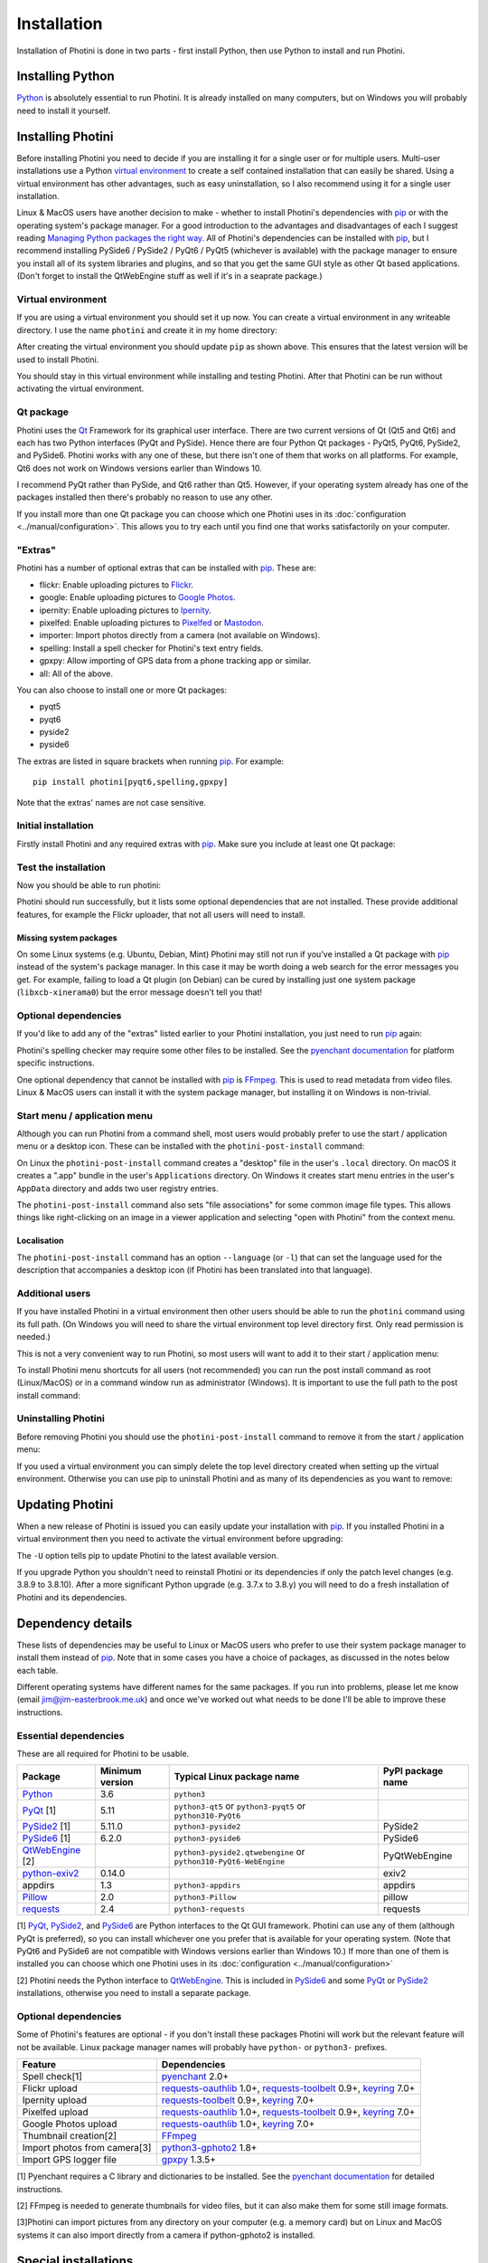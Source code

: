 .. This is part of the Photini documentation.
   Copyright (C)  2012-24  Jim Easterbrook.
   See the file DOC_LICENSE.txt for copying conditions.

.. |nbsp| unicode:: 0xA0
    :trim:

.. highlight:: none

Installation
============

Installation of Photini is done in two parts - first install Python, then use Python to install and run Photini.

Installing Python
-----------------

Python_ is absolutely essential to run Photini.
It is already installed on many computers, but on Windows you will probably need to install it yourself.

.. tabs::
    .. group-tab:: Linux/MacOS

        Python should already be installed, but make sure you have Python |nbsp| 3.
        Open a terminal window and run the ``python3`` command::

            jim@mint22:~$ python3 -V
            Python 3.12.3

        Note that the command is ``python3``.
        On some machines the ``python`` command still runs Python |nbsp| 2.
        If you do not have Python |nbsp| 3 installed then use your operating system's package manager to install it.

        You should also check what version of pip_ is installed::

            jim@mint22:~$ pip3 show pip
            Name: pip
            Version: 24.0
            Summary: The PyPA recommended tool for installing Python packages.
            Home-page: 
            Author: 
            Author-email: The pip developers <distutils-sig@python.org>
            License: MIT
            Location: /usr/lib/python3/dist-packages
            Requires: 
            Required-by: 

        Although pip_ is a Python package manager it should not be used to install packges under ``/usr/lib/``.
        This system directory should only be used by the operating system's package manager.
        With recent Python and pip versions you have to use a virtual environment to install other packages such as Photini.

    .. group-tab:: Windows

        I suggest reading `Using Python on Windows`_ before you begin.
        Go to https://www.python.org/downloads/windows/ and choose a suitable Python |nbsp| 3 installer.
        Use the 64-bit stable release with the highest version number that will run on your version of Windows.
        Beware of using very new releases though, as some of Photini's dependencies may not have been updated to work with the latest Python.

        .. image:: ../images/screenshot_090.png

        The first main installer screen should have an option to customise the installation.
        I recommend choosing this and selecting the following options.

        .. image:: ../images/screenshot_091.png

        * Documentation: If you are installing Python only to run Photini then you don't really need the Python documentation.
        * pip: You definitely need this!
        * tcl/tk and IDLE: not needed unless you want to edit Python files.
        * Python test suite: not needed.
        * py launcher: I recommend installing the launcher for all users.

        .. image:: ../images/screenshot_092.png

        * Install for all users: this is almost essential if you'd like to share one installation of Photini between two or more users. I also recommend it for single users as it helps keep your Python installation separate from your Photini installation.
        * Associate files with Python: recommended.
        * Create shortcuts for installed applications: optional.
        * Add Python to environment variables: I don't recommend this. The py launcher (previous screen) is a cleaner way to run Python than adding things to your PATH environment variable.
        * Precompile standard library: recommended.
        * Download debugging symbols: not needed.
        * Download debug binaries: not needed.

        After installing Python, start a command window such as ``cmd.exe``.
        Now try running the ``py`` launcher::

            C:\Users\Jim>py --list
            Installed Pythons found by py Launcher for Windows
             -3.8-64 *

        This shows that Python 3.8 is installed and available.

        Now try running pip_.
        Note the use of ``py`` to run pip, instead of requiring the Python scripts directory to be on your PATH::

            C:\Users\Jim>py -m pip show pip
            Name: pip
            Version: 21.1.1
            Summary: The PyPA recommended tool for installing Python packages.
            Home-page: https://pip.pypa.io/
            Author: The pip developers
            Author-email: distutils-sig@python.org
            License: MIT
            Location: c:\program files\python38\lib\site-packages
            Requires:
            Required-by:

        This shows that ``pip`` is installed in ``c:\program files\python38\lib\site-packages``, which is only writeable with administrator privileges.

        If you install packages with ``pip`` as a normal user (i.e. without administrator privileges) it will put them under your "roaming" application data directory, e.g. ``c:\users\jim\appdata\roaming\python\python38\site-packages``.
        I think this is a curious choice of location and strongly recommend using a "virtual environment" to install Photini and its dependencies in your choice of location.

        The following instructions assume a virtual environment is in use and activated.
        If you don't use a virtual environment then replace ``python`` with ``py`` and ``pip`` with ``py -m pip``.

Installing Photini
------------------

Before installing Photini you need to decide if you are installing it for a single user or for multiple users.
Multi-user installations use a Python `virtual environment`_ to create a self contained installation that can easily be shared.
Using a virtual environment has other advantages, such as easy uninstallation, so I also recommend using it for a single user installation.

Linux & MacOS users have another decision to make - whether to install Photini's dependencies with pip_ or with the operating system's package manager.
For a good introduction to the advantages and disadvantages of each I suggest reading `Managing Python packages the right way`_.
All of Photini's dependencies can be installed with pip_, but I recommend installing PySide6 / PySide2 / PyQt6 / PyQt5 (whichever is available) with the package manager to ensure you install all of its system libraries and plugins, and so that you get the same GUI style as other Qt based applications.
(Don't forget to install the QtWebEngine stuff as well if it's in a seaprate package.)

Virtual environment
^^^^^^^^^^^^^^^^^^^

If you are using a virtual environment you should set it up now.
You can create a virtual environment in any writeable directory.
I use the name ``photini`` and create it in my home directory:

.. tabs::
    .. group-tab:: Linux/MacOS

        ::

            jim@mint22:~$ python3 -m venv photini --system-site-packages
            jim@mint22:~$ source photini/bin/activate
            (photini) jim@mint22:~$ python -m pip install -U pip
            Requirement already satisfied: pip in ./photini/lib/python3.12/site-packages (24.0)
            Collecting pip
              Downloading pip-24.2-py3-none-any.whl.metadata (3.6 kB)
            Downloading pip-24.2-py3-none-any.whl (1.8 MB)
               ━━━━━━━━━━━━━━━━━━━━━━━━━━━━━━━━━━━━━━━━ 1.8/1.8 MB 694.4 kB/s eta 0:00:00
            Installing collected packages: pip
              Attempting uninstall: pip
                Found existing installation: pip 24.0
                Uninstalling pip-24.0:
                  Successfully uninstalled pip-24.0
            Successfully installed pip-24.2

        The option ``--system-site-packages`` makes packages installed with the system package manager (e.g. PyQt6) available within the virtual environment.

    .. group-tab:: Windows

        ::

            C:\Users\Jim>py -m venv photini

            C:\Users\Jim>photini\Scripts\activate.bat

            (photini) C:\Users\Jim>python -m pip install -U pip
            Requirement already satisfied: pip in c:\users\jim\photini\lib\site-packages (21.1.1)
            Collecting pip
              Downloading pip-24.2-py3-none-any.whl (1.8 MB)
                 |████████████████████████████████| 1.8 MB 1.7 MB/s
            Installing collected packages: pip
              Attempting uninstall: pip
                Found existing installation: pip 21.1.1
                Uninstalling pip-21.1.1:
                  Successfully uninstalled pip-21.1.1
            Successfully installed pip-24.2

        Note that after activating the virtual environment the ``py`` command is not needed.
        Python, pip, and other Python based commands are run directly.

After creating the virtual environment you should update ``pip`` as shown above.
This ensures that the latest version will be used to install Photini.

You should stay in this virtual environment while installing and testing Photini.
After that Photini can be run without activating the virtual environment.

Qt package
^^^^^^^^^^

Photini uses the Qt_ Framework for its graphical user interface.
There are two current versions of Qt (Qt5 and Qt6) and each has two Python interfaces (PyQt and PySide).
Hence there are four Python Qt packages - PyQt5, PyQt6, PySide2, and PySide6.
Photini works with any one of these, but there isn't one of them that works on all platforms.
For example, Qt6 does not work on Windows versions earlier than Windows |nbsp| 10.

I recommend PyQt rather than PySide, and Qt6 rather than Qt5.
However, if your operating system already has one of the packages installed then there's probably no reason to use any other.

If you install more than one Qt package you can choose which one Photini uses in its :doc:`configuration <../manual/configuration>`.
This allows you to try each until you find one that works satisfactorily on your computer.

"Extras"
^^^^^^^^

Photini has a number of optional extras that can be installed with pip_.
These are:

* flickr: Enable uploading pictures to Flickr_.
* google: Enable uploading pictures to `Google Photos`_.
* ipernity: Enable uploading pictures to Ipernity_.
* pixelfed: Enable uploading pictures to Pixelfed_ or Mastodon_.
* importer: Import photos directly from a camera (not available on Windows).
* spelling: Install a spell checker for Photini's text entry fields.
* gpxpy: Allow importing of GPS data from a phone tracking app or similar.
* all: All of the above.

You can also choose to install one or more Qt packages:

* pyqt5
* pyqt6
* pyside2
* pyside6

The extras are listed in square brackets when running pip_.
For example::

    pip install photini[pyqt6,spelling,gpxpy]

Note that the extras' names are not case sensitive.

Initial installation
^^^^^^^^^^^^^^^^^^^^

Firstly install Photini and any required extras with pip_.
Make sure you include at least one Qt package:

.. tabs::
    .. code-tab:: none Linux/MacOS

        (photini) jim@mint22:~$ pip install photini[pyqt5,gpxpy,spelling]
        Collecting photini[gpxpy,pyqt5,spelling]
          Downloading Photini-2024.8.2-py3-none-any.whl.metadata (11 kB)
        Collecting appdirs>=1.3 (from photini[gpxpy,pyqt5,spelling])
          Downloading appdirs-1.4.4-py2.py3-none-any.whl.metadata (9.0 kB)
        Collecting cachetools>=3.0 (from photini[gpxpy,pyqt5,spelling])
          Downloading cachetools-5.5.0-py3-none-any.whl.metadata (5.3 kB)
        Requirement already satisfied: chardet>=3.0 in /usr/lib/python3/dist-packages (from photini[gpxpy,pyqt5,spelling]) (5.2.0)
        Collecting exiv2>=0.16 (from photini[gpxpy,pyqt5,spelling])
          Downloading exiv2-0.17.0-cp312-cp312-manylinux_2_28_x86_64.whl.metadata (7.1 kB)
        Requirement already satisfied: filetype>=1.0 in /usr/lib/python3/dist-packages (from photini[gpxpy,pyqt5,spelling]) (1.2.0)
        Requirement already satisfied: Pillow>=2.0 in /usr/lib/python3/dist-packages (from photini[gpxpy,pyqt5,spelling]) (10.2.0)
        Requirement already satisfied: requests>=2.4 in /usr/lib/python3/dist-packages (from photini[gpxpy,pyqt5,spelling]) (2.31.0)
        Requirement already satisfied: PyQt5>=5.9 in /usr/lib/python3/dist-packages (from photini[gpxpy,pyqt5,spelling]) (5.15.10)
        Requirement already satisfied: PyQtWebEngine>=5.12 in /usr/lib/python3/dist-packages (from photini[gpxpy,pyqt5,spelling]) (5.15.6)
        Collecting gpxpy!=1.6.0,>=1.3.5 (from photini[gpxpy,pyqt5,spelling])
          Downloading gpxpy-1.6.2-py3-none-any.whl.metadata (5.9 kB)
        Collecting pyenchant>=2.0 (from photini[gpxpy,pyqt5,spelling])
          Downloading pyenchant-3.2.2-py3-none-any.whl.metadata (3.8 kB)
        Requirement already satisfied: PyQt5-sip<13,>=12.13 in /usr/lib/python3/dist-packages (from PyQt5>=5.9->photini[gpxpy,pyqt5,spelling]) (12.13.0)
        Downloading appdirs-1.4.4-py2.py3-none-any.whl (9.6 kB)
        Downloading cachetools-5.5.0-py3-none-any.whl (9.5 kB)
        Downloading exiv2-0.17.0-cp312-cp312-manylinux_2_28_x86_64.whl (15.3 MB)
           ━━━━━━━━━━━━━━━━━━━━━━━━━━━━━━━━━━━━━━━━ 15.3/15.3 MB 852.8 kB/s eta 0:00:00
        Downloading gpxpy-1.6.2-py3-none-any.whl (42 kB)
        Downloading pyenchant-3.2.2-py3-none-any.whl (55 kB)
        Downloading Photini-2024.8.2-py3-none-any.whl (418 kB)
        Installing collected packages: exiv2, appdirs, pyenchant, gpxpy, cachetools, photini
        Successfully installed appdirs-1.4.4 cachetools-5.5.0 exiv2-0.17.0 gpxpy-1.6.2 photini-2024.8.2 pyenchant-3.2.2
    .. code-tab:: none Windows

        (photini) C:\Users\Jim>pip install photini[pyqt5,gpxpy,spelling]
        Collecting photini[gpxpy,pyqt5,spelling]
          Downloading Photini-2024.8.2-py3-none-any.whl.metadata (11 kB)
        Collecting appdirs>=1.3 (from photini[gpxpy,pyqt5,spelling])
          Downloading appdirs-1.4.4-py2.py3-none-any.whl.metadata (9.0 kB)
        Collecting cachetools>=3.0 (from photini[gpxpy,pyqt5,spelling])
          Downloading cachetools-5.5.0-py3-none-any.whl.metadata (5.3 kB)
        Collecting chardet>=3.0 (from photini[gpxpy,pyqt5,spelling])
          Downloading chardet-5.2.0-py3-none-any.whl.metadata (3.4 kB)
        Collecting exiv2>=0.16 (from photini[gpxpy,pyqt5,spelling])
          Downloading exiv2-0.17.0-cp38-cp38-win_amd64.whl.metadata (7.3 kB)
        Collecting filetype>=1.0 (from photini[gpxpy,pyqt5,spelling])
          Downloading filetype-1.2.0-py2.py3-none-any.whl.metadata (6.5 kB)
        Collecting Pillow>=2.0 (from photini[gpxpy,pyqt5,spelling])
          Downloading pillow-10.4.0-cp38-cp38-win_amd64.whl.metadata (9.3 kB)
        Collecting requests>=2.4 (from photini[gpxpy,pyqt5,spelling])
          Downloading requests-2.32.3-py3-none-any.whl.metadata (4.6 kB)
        Collecting PyQt5>=5.9 (from photini[gpxpy,pyqt5,spelling])
          Downloading PyQt5-5.15.11-cp38-abi3-win_amd64.whl.metadata (2.1 kB)
        Collecting PyQtWebEngine>=5.12 (from photini[gpxpy,pyqt5,spelling])
          Downloading PyQtWebEngine-5.15.7-cp38-abi3-win_amd64.whl.metadata (1.9 kB)
        Collecting pyenchant>=2.0 (from photini[gpxpy,pyqt5,spelling])
          Downloading pyenchant-3.2.2-py3-none-win_amd64.whl.metadata (3.8 kB)
        Collecting gpxpy!=1.6.0,>=1.3.5 (from photini[gpxpy,pyqt5,spelling])
          Downloading gpxpy-1.6.2-py3-none-any.whl.metadata (5.9 kB)
        Collecting PyQt5-sip<13,>=12.15 (from PyQt5>=5.9->photini[gpxpy,pyqt5,spelling])
          Downloading PyQt5_sip-12.15.0-cp38-cp38-win_amd64.whl.metadata (439 bytes)
        Collecting PyQt5-Qt5<5.16.0,>=5.15.2 (from PyQt5>=5.9->photini[gpxpy,pyqt5,spelling])
          Downloading PyQt5_Qt5-5.15.2-py3-none-win_amd64.whl.metadata (552 bytes)
        Collecting PyQtWebEngine-Qt5<5.16.0,>=5.15.0 (from PyQtWebEngine>=5.12->photini[gpxpy,pyqt5,spelling])
          Downloading PyQtWebEngine_Qt5-5.15.2-py3-none-win_amd64.whl.metadata (584 bytes)
        Collecting charset-normalizer<4,>=2 (from requests>=2.4->photini[gpxpy,pyqt5,spelling])
          Downloading charset_normalizer-3.3.2-cp38-cp38-win_amd64.whl.metadata (34 kB)
        Collecting idna<4,>=2.5 (from requests>=2.4->photini[gpxpy,pyqt5,spelling])
          Downloading idna-3.8-py3-none-any.whl.metadata (9.9 kB)
        Collecting urllib3<3,>=1.21.1 (from requests>=2.4->photini[gpxpy,pyqt5,spelling])
          Downloading urllib3-2.2.3-py3-none-any.whl.metadata (6.5 kB)
        Collecting certifi>=2017.4.17 (from requests>=2.4->photini[gpxpy,pyqt5,spelling])
          Downloading certifi-2024.8.30-py3-none-any.whl.metadata (2.2 kB)
        Downloading appdirs-1.4.4-py2.py3-none-any.whl (9.6 kB)
        Downloading cachetools-5.5.0-py3-none-any.whl (9.5 kB)
        Downloading chardet-5.2.0-py3-none-any.whl (199 kB)
        Downloading exiv2-0.17.0-cp38-cp38-win_amd64.whl (8.5 MB)
           ---------------------------------------- 8.5/8.5 MB 453.3 kB/s eta 0:00:00
        Downloading filetype-1.2.0-py2.py3-none-any.whl (19 kB)
        Downloading gpxpy-1.6.2-py3-none-any.whl (42 kB)
        Downloading pillow-10.4.0-cp38-cp38-win_amd64.whl (2.6 MB)
           ---------------------------------------- 2.6/2.6 MB 457.0 kB/s eta 0:00:00
        Downloading pyenchant-3.2.2-py3-none-win_amd64.whl (11.9 MB)
           ---------------------------------------- 11.9/11.9 MB 393.6 kB/s eta 0:00:00
        Downloading PyQt5-5.15.11-cp38-abi3-win_amd64.whl (6.9 MB)
           ---------------------------------------- 6.9/6.9 MB 411.9 kB/s eta 0:00:00
        Downloading PyQtWebEngine-5.15.7-cp38-abi3-win_amd64.whl (184 kB)
        Downloading requests-2.32.3-py3-none-any.whl (64 kB)
        Downloading Photini-2024.8.2-py3-none-any.whl (418 kB)
        Downloading certifi-2024.8.30-py3-none-any.whl (167 kB)
        Downloading charset_normalizer-3.3.2-cp38-cp38-win_amd64.whl (99 kB)
        Downloading idna-3.8-py3-none-any.whl (66 kB)
        Downloading PyQt5_Qt5-5.15.2-py3-none-win_amd64.whl (50.1 MB)
           ---------------------------------------- 50.1/50.1 MB 439.4 kB/s eta 0:00:00
        Downloading PyQt5_sip-12.15.0-cp38-cp38-win_amd64.whl (59 kB)
        Downloading PyQtWebEngine_Qt5-5.15.2-py3-none-win_amd64.whl (60.0 MB)
           ---------------------------------------- 60.0/60.0 MB 399.9 kB/s eta 0:00:00
        Downloading urllib3-2.2.3-py3-none-any.whl (126 kB)
        Installing collected packages: PyQtWebEngine-Qt5, PyQt5-Qt5, filetype, exiv2, appdirs, urllib3, PyQt5-sip, pyenchant, Pillow, idna, gpxpy, charset-normalizer, chardet, certifi, cachetools, requests, PyQt5, PyQtWebEngine, photini
        Successfully installed Pillow-10.4.0 PyQt5-5.15.11 PyQt5-Qt5-5.15.2 PyQt5-sip-12.15.0 PyQtWebEngine-5.15.7 PyQtWebEngine-Qt5-5.15.2 appdirs-1.4.4 cachetools-5.5.0 certifi-2024.8.30 chardet-5.2.0 charset-normalizer-3.3.2 exiv2-0.17.0 filetype-1.2.0 gpxpy-1.6.2 idna-3.8 photini-2024.8.2 pyenchant-3.2.2 requests-2.32.3 urllib3-2.2.3

Test the installation
^^^^^^^^^^^^^^^^^^^^^

Now you should be able to run photini:

.. tabs::
    .. code-tab:: none Linux/MacOS

        (photini) jim@mint22:~$ python -m photini
        ffmpeg or ffprobe not found
        No module named 'requests_oauthlib'
        No module named 'requests_toolbelt'
        No module named 'requests_oauthlib'
        No module named 'requests_oauthlib'
    .. code-tab:: none Windows

        (photini) C:\Users\Jim>python -m photini
        ffmpeg or ffprobe not found
        No module named 'requests_oauthlib'
        No module named 'requests_toolbelt'
        No module named 'requests_oauthlib'
        No module named 'requests_oauthlib'

Photini should run successfully, but it lists some optional dependencies that are not installed.
These provide additional features, for example the Flickr uploader, that not all users will need to install.

Missing system packages
"""""""""""""""""""""""

On some Linux systems (e.g. Ubuntu, Debian, Mint) Photini may still not run if you've installed a Qt package with pip_ instead of the system's package manager.
In this case it may be worth doing a web search for the error messages you get.
For example, failing to load a Qt plugin (on Debian) can be cured by installing just one system package (``libxcb-xinerama0``) but the error message doesn't tell you that!

Optional dependencies
^^^^^^^^^^^^^^^^^^^^^

If you'd like to add any of the "extras" listed earlier to your Photini installation, you just need to run pip_ again:

.. tabs::
    .. code-tab:: none Linux/MacOS

        (photini) jim@mint22:~$ pip install photini[flickr]
        Requirement already satisfied: photini[flickr] in ./photini/lib/python3.12/site-packages (2024.8.2)
        Requirement already satisfied: appdirs>=1.3 in ./photini/lib/python3.12/site-packages (from photini[flickr]) (1.4.4)
        Requirement already satisfied: cachetools>=3.0 in ./photini/lib/python3.12/site-packages (from photini[flickr]) (5.5.0)
        Requirement already satisfied: chardet>=3.0 in /usr/lib/python3/dist-packages (from photini[flickr]) (5.2.0)
        Requirement already satisfied: exiv2>=0.16 in ./photini/lib/python3.12/site-packages (from photini[flickr]) (0.17.0)
        Requirement already satisfied: filetype>=1.0 in /usr/lib/python3/dist-packages (from photini[flickr]) (1.2.0)
        Requirement already satisfied: Pillow>=2.0 in /usr/lib/python3/dist-packages (from photini[flickr]) (10.2.0)
        Requirement already satisfied: requests>=2.4 in /usr/lib/python3/dist-packages (from photini[flickr]) (2.31.0)
        Collecting keyring>=7.0 (from photini[flickr])
          Downloading keyring-25.3.0-py3-none-any.whl.metadata (20 kB)
        Collecting requests-oauthlib>=1.0 (from photini[flickr])
          Downloading requests_oauthlib-2.0.0-py2.py3-none-any.whl.metadata (11 kB)
        Collecting requests-toolbelt>=0.9 (from photini[flickr])
          Downloading requests_toolbelt-1.0.0-py2.py3-none-any.whl.metadata (14 kB)
        Collecting jaraco.classes (from keyring>=7.0->photini[flickr])
          Downloading jaraco.classes-3.4.0-py3-none-any.whl.metadata (2.6 kB)
        Collecting jaraco.functools (from keyring>=7.0->photini[flickr])
          Downloading jaraco.functools-4.0.2-py3-none-any.whl.metadata (2.8 kB)
        Collecting jaraco.context (from keyring>=7.0->photini[flickr])
          Downloading jaraco.context-6.0.1-py3-none-any.whl.metadata (4.1 kB)
        Collecting SecretStorage>=3.2 (from keyring>=7.0->photini[flickr])
          Downloading SecretStorage-3.3.3-py3-none-any.whl.metadata (4.0 kB)
        Collecting jeepney>=0.4.2 (from keyring>=7.0->photini[flickr])
          Downloading jeepney-0.8.0-py3-none-any.whl.metadata (1.3 kB)
        Requirement already satisfied: oauthlib>=3.0.0 in /usr/lib/python3/dist-packages (from requests-oauthlib>=1.0->photini[flickr]) (3.2.2)
        Requirement already satisfied: cryptography>=2.0 in /usr/lib/python3/dist-packages (from SecretStorage>=3.2->keyring>=7.0->photini[flickr]) (41.0.7)
        Collecting more-itertools (from jaraco.classes->keyring>=7.0->photini[flickr])
          Downloading more_itertools-10.5.0-py3-none-any.whl.metadata (36 kB)
        Downloading keyring-25.3.0-py3-none-any.whl (38 kB)
        Downloading requests_oauthlib-2.0.0-py2.py3-none-any.whl (24 kB)
        Downloading requests_toolbelt-1.0.0-py2.py3-none-any.whl (54 kB)
        Downloading jeepney-0.8.0-py3-none-any.whl (48 kB)
        Downloading SecretStorage-3.3.3-py3-none-any.whl (15 kB)
        Downloading jaraco.classes-3.4.0-py3-none-any.whl (6.8 kB)
        Downloading jaraco.context-6.0.1-py3-none-any.whl (6.8 kB)
        Downloading jaraco.functools-4.0.2-py3-none-any.whl (9.9 kB)
        Downloading more_itertools-10.5.0-py3-none-any.whl (60 kB)
        Installing collected packages: requests-toolbelt, requests-oauthlib, more-itertools, jeepney, jaraco.context, SecretStorage, jaraco.functools, jaraco.classes, keyring
        Successfully installed SecretStorage-3.3.3 jaraco.classes-3.4.0 jaraco.context-6.0.1 jaraco.functools-4.0.2 jeepney-0.8.0 keyring-25.3.0 more-itertools-10.5.0 requests-oauthlib-2.0.0 requests-toolbelt-1.0.0
    .. code-tab:: none Windows

        (photini) C:\Users\Jim>pip install photini[flickr]
        Requirement already satisfied: photini[flickr] in c:\users\jim\photini\lib\site-packages (2024.8.2)
        Requirement already satisfied: appdirs>=1.3 in c:\users\jim\photini\lib\site-packages (from photini[flickr]) (1.4.4)
        Requirement already satisfied: cachetools>=3.0 in c:\users\jim\photini\lib\site-packages (from photini[flickr]) (5.5.0)
        Requirement already satisfied: chardet>=3.0 in c:\users\jim\photini\lib\site-packages (from photini[flickr]) (5.2.0)
        Requirement already satisfied: exiv2>=0.16 in c:\users\jim\photini\lib\site-packages (from photini[flickr]) (0.17.0)
        Requirement already satisfied: filetype>=1.0 in c:\users\jim\photini\lib\site-packages (from photini[flickr]) (1.2.0)
        Requirement already satisfied: Pillow>=2.0 in c:\users\jim\photini\lib\site-packages (from photini[flickr]) (10.4.0)
        Requirement already satisfied: requests>=2.4 in c:\users\jim\photini\lib\site-packages (from photini[flickr]) (2.32.3)
        Requirement already satisfied: charset-normalizer<4,>=2 in c:\users\jim\photini\lib\site-packages (from requests>=2.4->photini[flickr]) (3.3.2)
        Requirement already satisfied: idna<4,>=2.5 in c:\users\jim\photini\lib\site-packages (from requests>=2.4->photini[flickr]) (3.8)
        Requirement already satisfied: urllib3<3,>=1.21.1 in c:\users\jim\photini\lib\site-packages (from requests>=2.4->photini[flickr]) (2.2.3)
        Requirement already satisfied: certifi>=2017.4.17 in c:\users\jim\photini\lib\site-packages (from requests>=2.4->photini[flickr]) (2024.8.30)
        Collecting keyring>=7.0 (from photini[flickr])
          Downloading keyring-25.3.0-py3-none-any.whl.metadata (20 kB)
        Collecting requests-toolbelt>=0.9 (from photini[flickr])
          Downloading requests_toolbelt-1.0.0-py2.py3-none-any.whl.metadata (14 kB)
        Collecting requests-oauthlib>=1.0 (from photini[flickr])
          Downloading requests_oauthlib-2.0.0-py2.py3-none-any.whl.metadata (11 kB)
        Collecting jaraco.classes (from keyring>=7.0->photini[flickr])
          Downloading jaraco.classes-3.4.0-py3-none-any.whl.metadata (2.6 kB)
        Collecting jaraco.functools (from keyring>=7.0->photini[flickr])
          Downloading jaraco.functools-4.0.2-py3-none-any.whl.metadata (2.8 kB)
        Collecting jaraco.context (from keyring>=7.0->photini[flickr])
          Downloading jaraco.context-6.0.1-py3-none-any.whl.metadata (4.1 kB)
        Collecting importlib-metadata>=4.11.4 (from keyring>=7.0->photini[flickr])
          Downloading importlib_metadata-8.5.0-py3-none-any.whl.metadata (4.8 kB)
        Collecting importlib-resources (from keyring>=7.0->photini[flickr])
          Downloading importlib_resources-6.4.5-py3-none-any.whl.metadata (4.0 kB)
        Collecting pywin32-ctypes>=0.2.0 (from keyring>=7.0->photini[flickr])
          Downloading pywin32_ctypes-0.2.3-py3-none-any.whl.metadata (3.9 kB)
        Collecting oauthlib>=3.0.0 (from requests-oauthlib>=1.0->photini[flickr])
          Downloading oauthlib-3.2.2-py3-none-any.whl.metadata (7.5 kB)
        Collecting zipp>=3.20 (from importlib-metadata>=4.11.4->keyring>=7.0->photini[flickr])
          Downloading zipp-3.20.1-py3-none-any.whl.metadata (3.7 kB)
        Collecting more-itertools (from jaraco.classes->keyring>=7.0->photini[flickr])
          Downloading more_itertools-10.5.0-py3-none-any.whl.metadata (36 kB)
        Collecting backports.tarfile (from jaraco.context->keyring>=7.0->photini[flickr])
          Downloading backports.tarfile-1.2.0-py3-none-any.whl.metadata (2.0 kB)
        Downloading keyring-25.3.0-py3-none-any.whl (38 kB)
        Downloading requests_oauthlib-2.0.0-py2.py3-none-any.whl (24 kB)
        Downloading requests_toolbelt-1.0.0-py2.py3-none-any.whl (54 kB)
        Downloading importlib_metadata-8.5.0-py3-none-any.whl (26 kB)
        Downloading oauthlib-3.2.2-py3-none-any.whl (151 kB)
        Downloading pywin32_ctypes-0.2.3-py3-none-any.whl (30 kB)
        Downloading importlib_resources-6.4.5-py3-none-any.whl (36 kB)
        Downloading jaraco.classes-3.4.0-py3-none-any.whl (6.8 kB)
        Downloading jaraco.context-6.0.1-py3-none-any.whl (6.8 kB)
        Downloading jaraco.functools-4.0.2-py3-none-any.whl (9.9 kB)
        Downloading zipp-3.20.1-py3-none-any.whl (9.0 kB)
        Downloading backports.tarfile-1.2.0-py3-none-any.whl (30 kB)
        Downloading more_itertools-10.5.0-py3-none-any.whl (60 kB)
        Installing collected packages: zipp, pywin32-ctypes, oauthlib, more-itertools, backports.tarfile, requests-toolbelt, requests-oauthlib, jaraco.functools, jaraco.context, jaraco.classes, importlib-resources, importlib-metadata, keyring
        Successfully installed backports.tarfile-1.2.0 importlib-metadata-8.5.0 importlib-resources-6.4.5 jaraco.classes-3.4.0 jaraco.context-6.0.1 jaraco.functools-4.0.2 keyring-25.3.0 more-itertools-10.5.0 oauthlib-3.2.2 pywin32-ctypes-0.2.3 requests-oauthlib-2.0.0 requests-toolbelt-1.0.0 zipp-3.20.1

Photini's spelling checker may require some other files to be installed.
See the `pyenchant documentation`_ for platform specific instructions.

One optional dependency that cannot be installed with pip_ is FFmpeg_.
This is used to read metadata from video files.
Linux & MacOS users can install it with the system package manager, but installing it on Windows is non-trivial.

Start menu / application menu
^^^^^^^^^^^^^^^^^^^^^^^^^^^^^

Although you can run Photini from a command shell, most users would probably prefer to use the start / application menu or a desktop icon.
These can be installed with the ``photini-post-install`` command:

.. tabs::
    .. code-tab:: none Linux/MacOS

        (photini) jim@mint22:~$ photini-post-install
        Creating /tmp/tmpj9rn81aj/photini.desktop
        Installing /tmp/tmpj9rn81aj/photini.desktop
         to /home/jim/.local/share/applications
    .. code-tab:: none Windows

        (photini) C:\Users\Jim>photini-post-install
        Creating C:\Users\Jim\AppData\Roaming\Microsoft\Windows\Start Menu\Photini
        Writing C:\Users\Jim\Desktop\Photini.lnk
        Writing C:\Users\Jim\AppData\Roaming\Microsoft\Windows\Start Menu\Photini\Photini.lnk
        Writing C:\Users\Jim\AppData\Roaming\Microsoft\Windows\Start Menu\Photini\Photini documentation.url
        Updating registry
        Writing HKEY_CURRENT_USER\Software\Microsoft\Windows\CurrentVersion\App Paths\photini.exe
        Writing HKEY_CURRENT_USER\Software\Classes\Applications\photini.exe

On Linux the ``photini-post-install`` command creates a "desktop" file in the user's ``.local`` directory.
On macOS it creates a ".app" bundle in the user's ``Applications`` directory.
On Windows it creates start menu entries in the user's ``AppData`` directory and adds two user registry entries.

The ``photini-post-install`` command also sets "file associations" for some common image file types.
This allows things like right-clicking on an image in a viewer application and selecting "open with Photini" from the context menu.

Localisation
""""""""""""

The ``photini-post-install`` command has an option ``--language`` (or ``-l``) that can set the language used for the description that accompanies a desktop icon (if Photini has been translated into that language).

.. tabs::
    .. code-tab:: none Linux/MacOS

        (photini) jim@mint22:~$ photini-post-install --language fr
        Creating /tmp/tmpecj_yk1e/photini.desktop
        Installing /tmp/tmpecj_yk1e/photini.desktop
         to /home/jim/.local/share/applications
    .. code-tab:: none Windows

        (photini) C:\Users\Jim>photini-post-install --language fr
        Creating C:\Users\Jim\AppData\Roaming\Microsoft\Windows\Start Menu\Photini
        Writing C:\Users\Jim\Desktop\Photini.lnk
        Writing C:\Users\Jim\AppData\Roaming\Microsoft\Windows\Start Menu\Photini\Photini.lnk
        Writing C:\Users\Jim\AppData\Roaming\Microsoft\Windows\Start Menu\Photini\Photini documentation.url
        Updating registry
        Writing HKEY_CURRENT_USER\Software\Microsoft\Windows\CurrentVersion\App Paths\photini.exe
        Writing HKEY_CURRENT_USER\Software\Classes\Applications\photini.exe

Additional users
^^^^^^^^^^^^^^^^

If you have installed Photini in a virtual environment then other users should be able to run the ``photini`` command using its full path.
(On Windows you will need to share the virtual environment top level directory first.
Only read permission is needed.)

.. tabs::
    .. code-tab:: none Linux/MacOS

        sarah@mint22:~$ /home/jim/photini/bin/photini
    .. code-tab:: none Windows

        C:\Users\Sarah>..\Jim\photini\Scripts\photini.exe

This is not a very convenient way to run Photini, so most users will want to add it to their start / application menu:

.. tabs::
    .. code-tab:: none Linux/MacOS

        sarah@mint22:~$ /home/jim/photini/bin/photini-post-install
        Creating /tmp/tmplavuaj12/photini.desktop
        Installing /tmp/tmplavuaj12/photini.desktop
         to /home/sarah/.local/share/applications
    .. code-tab:: none Windows

        C:\Users\Sarah>..\Jim\photini\Scripts\photini-post-install.exe
        Creating C:\Users\Sarah\AppData\Roaming\Microsoft\Windows\Start Menu\Photini
        Writing C:\Users\Sarah\Desktop\Photini.lnk
        Writing C:\Users\Sarah\AppData\Roaming\Microsoft\Windows\Start Menu\Photini\Photini.lnk
        Writing C:\Users\Sarah\AppData\Roaming\Microsoft\Windows\Start Menu\Photini\Photini documentation.url
        Updating registry
        Writing HKEY_CURRENT_USER\Software\Microsoft\Windows\CurrentVersion\App Paths\photini.exe
        Writing HKEY_CURRENT_USER\Software\Classes\Applications\photini.exe

To install Photini menu shortcuts for all users (not recommended) you can run the post install command as root (Linux/MacOS) or in a command window run as administrator (Windows).
It is important to use the full path to the post install command:

.. tabs::
    .. code-tab:: none Linux/MacOS

        (photini) jim@mint22:~$ sudo /home/jim/photini/bin/photini-post-install 
        Creating /tmp/tmpkbuvvzs6/photini.desktop
        Installing /tmp/tmpkbuvvzs6/photini.desktop
    .. code-tab:: none Windows

        C:\Windows\system32>c:\Users\Jim\photini\Scripts\photini-post-install.exe
        Creating C:\ProgramData\Microsoft\Windows\Start Menu\Photini
        Writing C:\Users\Public\Desktop\Photini.lnk
        Writing C:\ProgramData\Microsoft\Windows\Start Menu\Photini\Photini.lnk
        Writing C:\ProgramData\Microsoft\Windows\Start Menu\Photini\Photini documentation.url
        Updating registry
        Writing HKEY_LOCAL_MACHINE\Software\Microsoft\Windows\CurrentVersion\App Paths\photini.exe
        Writing HKEY_LOCAL_MACHINE\Software\Classes\Applications\photini.exe

Uninstalling Photini
^^^^^^^^^^^^^^^^^^^^

Before removing Photini you should use the ``photini-post-install`` command to remove it from the start / application menu:

.. tabs::
    .. code-tab:: none Linux/MacOS

        (photini) jim@mint22:~$ photini-post-install --remove
        Deleting /home/jim/.local/share/applications/photini.desktop
    .. code-tab:: none Windows

        (photini) C:\Users\Jim>photini-post-install --remove
        Deleting C:\Users\Jim\Desktop\Photini.lnk
        Deleting C:\Users\Jim\AppData\Roaming\Microsoft\Windows\Start Menu\Photini\Photini.lnk
        Deleting C:\Users\Jim\AppData\Roaming\Microsoft\Windows\Start Menu\Photini\Photini documentation.url
        Deleting C:\Users\Jim\AppData\Roaming\Microsoft\Windows\Start Menu\Photini
        Updating registry
        Deleting HKEY_CURRENT_USER\Software\Classes\Applications\photini.exe
        Deleting HKEY_CURRENT_USER\Software\Microsoft\Windows\CurrentVersion\App Paths\photini.exe

If you used a virtual environment you can simply delete the top level directory created when setting up the virtual environment.
Otherwise you can use pip to uninstall Photini and as many of its dependencies as you want to remove:

.. tabs::
    .. code-tab:: none Linux/MacOS

        (photini) jim@mint22:~$ pip uninstall photini exiv2
        Found existing installation: Photini 2024.8.2
        Uninstalling Photini-2024.8.2:
          Would remove:
            /home/jim/photini/bin/photini
            /home/jim/photini/bin/photini-configure
            /home/jim/photini/bin/photini-post-install
            /home/jim/photini/lib/python3.12/site-packages/Photini-2024.8.2.dist-info/*
            /home/jim/photini/lib/python3.12/site-packages/photini/*
        Proceed (Y/n)? y
          Successfully uninstalled Photini-2024.8.2
        Found existing installation: exiv2 0.17.0
        Uninstalling exiv2-0.17.0:
          Would remove:
            /home/jim/photini/lib/python3.12/site-packages/exiv2-0.17.0.dist-info/*
            /home/jim/photini/lib/python3.12/site-packages/exiv2.libs/libINIReader-cec0f2f5.so.0
            /home/jim/photini/lib/python3.12/site-packages/exiv2.libs/libbrotlicommon-6ce2a53c.so.1.0.6
            /home/jim/photini/lib/python3.12/site-packages/exiv2.libs/libbrotlidec-811d1be3.so.1.0.6
            /home/jim/photini/lib/python3.12/site-packages/exiv2.libs/libcom_err-bb8268a4.so.2.1
            /home/jim/photini/lib/python3.12/site-packages/exiv2.libs/libcrypt-52aca757.so.1.1.0
            /home/jim/photini/lib/python3.12/site-packages/exiv2.libs/libcrypto-401bea5d.so.1.1.1k
            /home/jim/photini/lib/python3.12/site-packages/exiv2.libs/libcurl-bbcbc527.so.4.5.0
            /home/jim/photini/lib/python3.12/site-packages/exiv2.libs/libgssapi_krb5-83c4f835.so.2.2
            /home/jim/photini/lib/python3.12/site-packages/exiv2.libs/libidn2-2f4a5893.so.0.3.6
            /home/jim/photini/lib/python3.12/site-packages/exiv2.libs/libinih-520f2841.so.0
            /home/jim/photini/lib/python3.12/site-packages/exiv2.libs/libk5crypto-99a2d4ba.so.3.1
            /home/jim/photini/lib/python3.12/site-packages/exiv2.libs/libkeyutils-2777d33d.so.1.6
            /home/jim/photini/lib/python3.12/site-packages/exiv2.libs/libkrb5-2dfb1625.so.3.3
            /home/jim/photini/lib/python3.12/site-packages/exiv2.libs/libkrb5support-d61d84d2.so.0.1
            /home/jim/photini/lib/python3.12/site-packages/exiv2.libs/liblber-2-a32c7900.4.so.2.10.9
            /home/jim/photini/lib/python3.12/site-packages/exiv2.libs/libldap-2-89849551.4.so.2.10.9
            /home/jim/photini/lib/python3.12/site-packages/exiv2.libs/libnghttp2-15973f3b.so.14.17.0
            /home/jim/photini/lib/python3.12/site-packages/exiv2.libs/libpcre2-8-516f4c9d.so.0.7.1
            /home/jim/photini/lib/python3.12/site-packages/exiv2.libs/libpsl-99becdd3.so.5.3.1
            /home/jim/photini/lib/python3.12/site-packages/exiv2.libs/libsasl2-7de4d792.so.3.0.0
            /home/jim/photini/lib/python3.12/site-packages/exiv2.libs/libselinux-64a010fa.so.1
            /home/jim/photini/lib/python3.12/site-packages/exiv2.libs/libssh-8f1ecd37.so.4.8.7
            /home/jim/photini/lib/python3.12/site-packages/exiv2.libs/libssl-52849bc7.so.1.1.1k
            /home/jim/photini/lib/python3.12/site-packages/exiv2.libs/libunistring-05abdd40.so.2.1.0
            /home/jim/photini/lib/python3.12/site-packages/exiv2/*
        Proceed (Y/n)? y
          Successfully uninstalled exiv2-0.17.0
    .. code-tab:: none Windows

        (photini) C:\Users\Jim>pip uninstall photini exiv2
        Found existing installation: Photini 2023.10.0
        Uninstalling Photini-2023.10.0:
          Would remove:
            c:\users\jim\photini\lib\site-packages\photini-2023.10.0.dist-info\*
            c:\users\jim\photini\lib\site-packages\photini\*
            c:\users\jim\photini\scripts\photini-configure.exe
            c:\users\jim\photini\scripts\photini-post-install.exe
            c:\users\jim\photini\scripts\photini.exe
        Proceed (Y/n)? y
          Successfully uninstalled Photini-2023.10.0
        Found existing installation: exiv2 0.14.1
        Uninstalling exiv2-0.14.1:
          Would remove:
            c:\users\jim\photini\lib\site-packages\exiv2-0.14.1.dist-info\*
            c:\users\jim\photini\lib\site-packages\exiv2\*
        Proceed (Y/n)? y
          Successfully uninstalled exiv2-0.14.1

Updating Photini
----------------

When a new release of Photini is issued you can easily update your installation with pip_.
If you installed Photini in a virtual environment then you need to activate the virtual environment before upgrading:

.. tabs::
    .. code-tab:: none Linux/MacOS

        jim@mint22:~$ source photini/bin/activate
        (photini) jim@mint22:~$ pip install -U photini
        Requirement already satisfied: photini in ./photini/lib/python3.12/site-packages (2024.5.0)
        Collecting photini
          Downloading Photini-2024.8.2-py3-none-any.whl.metadata (11 kB)
        Requirement already satisfied: appdirs>=1.3 in ./photini/lib/python3.12/site-packages (from photini) (1.4.4)
        Requirement already satisfied: cachetools>=3.0 in ./photini/lib/python3.12/site-packages (from photini) (5.5.0)
        Requirement already satisfied: chardet>=3.0 in /usr/lib/python3/dist-packages (from photini) (5.2.0)
        Requirement already satisfied: exiv2>=0.16 in ./photini/lib/python3.12/site-packages (from photini) (0.17.0)
        Requirement already satisfied: filetype>=1.0 in /usr/lib/python3/dist-packages (from photini) (1.2.0)
        Requirement already satisfied: Pillow>=2.0 in /usr/lib/python3/dist-packages (from photini) (10.2.0)
        Requirement already satisfied: requests>=2.4 in /usr/lib/python3/dist-packages (from photini) (2.31.0)
        Downloading Photini-2024.8.2-py3-none-any.whl (418 kB)
           ━━━━━━━━━━━━━━━━━━━━━━━━━━━━━━━━━━━━━━━ 418.1/418.1 kB 355.0 kB/s eta 0:00:00
        Installing collected packages: photini
          Attempting uninstall: photini
            Found existing installation: Photini 2024.5.0
            Uninstalling Photini-2024.5.0:
              Successfully uninstalled Photini-2024.5.0
        Successfully installed photini-2024.8.2
    .. code-tab:: none Windows

        C:\Users\Jim>photini\Scripts\activate.bat

        (photini) C:\Users\Jim>pip install -U photini
        Requirement already satisfied: photini in c:\users\jim\photini\lib\site-packages (2024.5.0)
        Collecting photini
          Downloading Photini-2024.8.2-py3-none-any.whl.metadata (11 kB)
        Requirement already satisfied: appdirs>=1.3 in c:\users\jim\photini\lib\site-packages (from photini) (1.4.4)
        Requirement already satisfied: cachetools>=3.0 in c:\users\jim\photini\lib\site-packages (from photini) (5.5.0)
        Requirement already satisfied: chardet>=3.0 in c:\users\jim\photini\lib\site-packages (from photini) (5.2.0)
        Requirement already satisfied: exiv2>=0.16 in c:\users\jim\photini\lib\site-packages (from photini) (0.17.0)
        Requirement already satisfied: filetype>=1.0 in c:\users\jim\photini\lib\site-packages (from photini) (1.2.0)
        Requirement already satisfied: Pillow>=2.0 in c:\users\jim\photini\lib\site-packages (from photini) (10.4.0)
        Requirement already satisfied: requests>=2.4 in c:\users\jim\photini\lib\site-packages (from photini) (2.32.3)
        Requirement already satisfied: charset-normalizer<4,>=2 in c:\users\jim\photini\lib\site-packages (from requests>=2.4->photini) (3.3.2)
        Requirement already satisfied: idna<4,>=2.5 in c:\users\jim\photini\lib\site-packages (from requests>=2.4->photini) (3.8)
        Requirement already satisfied: urllib3<3,>=1.21.1 in c:\users\jim\photini\lib\site-packages (from requests>=2.4->photini) (2.2.3)
        Requirement already satisfied: certifi>=2017.4.17 in c:\users\jim\photini\lib\site-packages (from requests>=2.4->photini) (2024.8.30)
        Downloading Photini-2024.8.2-py3-none-any.whl (418 kB)
        Installing collected packages: photini
          Attempting uninstall: photini
            Found existing installation: Photini 2024.5.0
            Uninstalling Photini-2024.5.0:
              Successfully uninstalled Photini-2024.5.0
        Successfully installed photini-2024.8.2

The ``-U`` option tells pip to update Photini to the latest available version.

If you upgrade Python you shouldn't need to reinstall Photini or its dependencies if only the patch level changes (e.g. 3.8.9 to 3.8.10).
After a more significant Python upgrade (e.g. 3.7.x to 3.8.y) you will need to do a fresh installation of Photini and its dependencies.

Dependency details
------------------

These lists of dependencies may be useful to Linux or MacOS users who prefer to use their system package manager to install them instead of pip_.
Note that in some cases you have a choice of packages, as discussed in the notes below each table.

Different operating systems have different names for the same packages.
If you run into problems, please let me know (email jim@jim-easterbrook.me.uk) and once we've worked out what needs to be done I'll be able to improve these instructions.

.. _essential-dependencies:

Essential dependencies
^^^^^^^^^^^^^^^^^^^^^^

These are all required for Photini to be usable.

=============================  =================  ================================  =================
Package                        Minimum version    Typical Linux package name        PyPI package name
=============================  =================  ================================  =================
Python_                        3.6                ``python3``
PyQt_ [1]                      5.11               ``python3-qt5``
                                                  or ``python3-pyqt5``
                                                  or ``python310-PyQt6``
PySide2_ [1]                   5.11.0             ``python3-pyside2``               PySide2
PySide6_ [1]                   6.2.0              ``python3-pyside6``               PySide6
QtWebEngine_ [2]                                  ``python3-pyside2.qtwebengine``   PyQtWebEngine
                                                  or ``python310-PyQt6-WebEngine``
`python-exiv2`_                0.14.0                                               exiv2
appdirs                        1.3                ``python3-appdirs``               appdirs
Pillow_                        2.0                ``python3-Pillow``                pillow
requests_                      2.4                ``python3-requests``              requests
=============================  =================  ================================  =================

[1] PyQt_, PySide2_, and PySide6_ are Python interfaces to the Qt GUI framework.
Photini can use any of them (although PyQt is preferred), so you can install whichever one you prefer that is available for your operating system.
(Note that PyQt6 and PySide6 are not compatible with Windows versions earlier than Windows 10.)
If more than one of them is installed you can choose which one Photini uses in its :doc:`configuration <../manual/configuration>`

[2] Photini needs the Python interface to QtWebEngine_.
This is included in PySide6_ and some PyQt_ or PySide2_ installations, otherwise you need to install a separate package.

.. _installation-optional:

Optional dependencies
^^^^^^^^^^^^^^^^^^^^^

Some of Photini's features are optional - if you don't install these packages Photini will work but the relevant feature will not be available.
Linux package manager names will probably have ``python-`` or ``python3-`` prefixes.

============================  =================
Feature                       Dependencies
============================  =================
Spell check[1]                pyenchant_ 2.0+
Flickr upload                 `requests-oauthlib`_ 1.0+, `requests-toolbelt`_ 0.9+, keyring_ 7.0+
Ipernity upload               `requests-toolbelt`_ 0.9+, keyring_ 7.0+
Pixelfed upload               `requests-oauthlib`_ 1.0+, `requests-toolbelt`_ 0.9+, keyring_ 7.0+
Google Photos upload          `requests-oauthlib`_ 1.0+, keyring_ 7.0+
Thumbnail creation[2]         FFmpeg_
Import photos from camera[3]  `python3-gphoto2`_ 1.8+
Import GPS logger file        gpxpy_ 1.3.5+
============================  =================

[1] Pyenchant requires a C library and dictionaries to be installed.
See the `pyenchant documentation`_ for detailed instructions.

[2] FFmpeg is needed to generate thumbnails for video files, but it can also make them for some still image formats.

[3]Photini can import pictures from any directory on your computer (e.g. a memory card) but on Linux and MacOS systems it can also import directly from a camera if python-gphoto2 is installed.

Special installations
---------------------

There are some circumstances where installing Photini from the Python Package Index (PyPI_) with pip_ is not suitable.
If you need easy access to the source files, for example to work on translating the user interface into another language, then you should install the development version.

.. _installation-photini:

Development version
^^^^^^^^^^^^^^^^^^^

To install the development version you can use git to clone the `GitHub repository <https://github.com/jim-easterbrook/Photini>`_ or download it as a .zip or .tar.gz file and then unpack it.
Then set your working directory to the Photini top level directory before continuing.

You can run Photini without installing it, using the ``run_photini.py`` script::

    $ python3 src/run_photini.py

This can be useful during development as the script should also work within an IDE.

The development version can be built and installed using pip::

    $ pip3 install . --user

If you'd like to test or use one of Photini's translation files you will need to update the translations before installing or running Photini::

    $ python3 utils/lang_update.py
    $ pip3 install . --user

This requires the Qt "linguist" software to be installed.
See :ref:`localisation-program-testing` for more information about using translations.

.. _installation-troubleshooting:

Troubleshooting
---------------

If you ever have problems running Photini the first thing to do is to run it in a command window.
If you installed Photini in a `virtual environment`_ then activate that environment first.
Run the Photini program as a Python module.
If it fails to run you should get some diagnostic information:

.. tabs::
    .. code-tab:: none Linux/MacOS

        jim@brains:~$ source /home/jim/photini/bin/activate
        (photini) jim@brains:~$ python3 -m photini -v
    .. code-tab:: none Windows

        C:\Users\Jim>photini\Scripts\activate.bat

        (photini) C:\Users\Jim>python -m photini -v

Note the use of the ``-v`` option to increase the verbosity of Photini's message logging.
This option can be repeated for even more verbosity.

To find out what version of Photini and some of its dependencies you are using, run it with the ``--version`` option:

.. tabs::
    .. code-tab:: none Linux/MacOS

        (photini) jim@mint22:~$ python -m photini --version
        ffmpeg or ffprobe not found
        Photini 2024.8.2
          Python 3.12.3 (main, Jul 31 2024, 17:43:48) [GCC 13.2.0]
          python-exiv2 0.17.0, exiv2 0.28.3
          PyQt 5.15.10, Qt 5.15.13
          system locale en-GB, locales: en-GB en-Latn-GB en en-US en-Latn-US
          PyEnchant 3.2.2
          styles: cleanlooks, gtk2, cde, motif, plastique, Windows, Fusion
          using style: fusion
    .. code-tab:: none Windows

        (photini) C:\Users\Jim>python -m photini --version
        ffmpeg or ffprobe not found
        Photini 2024.8.2
          Python 3.8.10 (tags/v3.8.10:3d8993a, May  3 2021, 11:48:03) [MSC v.1928 64 bit (AMD64)]
          python-exiv2 0.17.0, exiv2 0.28.3
          PyQt 5.15.11, Qt 5.15.2
          system locale en-GB, locales: en-US
          PyEnchant 3.2.2
          styles: windowsvista, Windows, Fusion
          using style: windowsvista

This information is useful if you need to email me (jim@jim-easterbrook.me.uk) with any problems you have running Photini.

Mailing list
------------

For more general discussion of Photini (e.g. release announcements, questions about using it, problems with installing, etc.) there is an email list or forum hosted on Google Groups.
You can view previous messages and ask to join the group at https://groups.google.com/forum/#!forum/photini.

.. _installation-documentation:

Photini documentation
---------------------

If you would like to have a local copy of the Photini documentation, and have downloaded or cloned the source files, you can install Sphinx_ and associated packages and then "compile" the documentation::

    $ pip3 install -r src/doc/requirements.txt
    $ python3 utils/build_docs.py

Open ``doc/html/index.html`` with a web browser to read the local documentation.

.. _Exiv2:             http://exiv2.org/
.. _FFmpeg:            https://ffmpeg.org/
.. _Flickr:            http://www.flickr.com/
.. _GitHub releases:   https://github.com/jim-easterbrook/Photini/releases
.. _Google Photos:     https://photos.google.com/
.. _gpxpy:             https://pypi.org/project/gpxpy/
.. _Ipernity:          http://www.ipernity.com/
.. _keyring:           https://keyring.readthedocs.io/
.. _Managing Python packages the right way:
        https://opensource.com/article/19/4/managing-python-packages
.. _Mastodon:          https://joinmastodon.org/
.. _MSYS2:             http://www.msys2.org/
.. _pgi:               https://pgi.readthedocs.io/
.. _Pillow:            http://pillow.readthedocs.io/
.. _pip:               https://pip.pypa.io/en/latest/
.. _Pixelfed:          https://pixelfed.org/
.. _PyEnchant:         https://pypi.org/project/pyenchant/
.. _pyenchant documentation:
        https://pyenchant.github.io/pyenchant/install.html
.. _Python:            https://www.python.org/
.. _python-exiv2:      https://pypi.org/project/python-exiv2/
.. _python3-gphoto2:   https://pypi.org/project/gphoto2/
.. _PyPI:              https://pypi.org/
.. _PyQt:              http://www.riverbankcomputing.co.uk/software/pyqt/
.. _PySide2:           https://pypi.org/project/PySide2/
.. _PySide6:           https://pypi.org/project/PySide6/
.. _Qt:                https://wiki.qt.io/About_Qt
.. _QtWebEngine:       https://wiki.qt.io/QtWebEngine
.. _requests:          http://python-requests.org/
.. _requests-oauthlib: https://requests-oauthlib.readthedocs.io/
.. _requests-toolbelt: https://toolbelt.readthedocs.io/
.. _Sphinx:            https://www.sphinx-doc.org/
.. _Using Python on Windows:
        https://docs.python.org/3/using/windows.html
.. _virtual environment:
        https://docs.python.org/3/tutorial/venv.html
.. _WinPython:         http://winpython.github.io/
